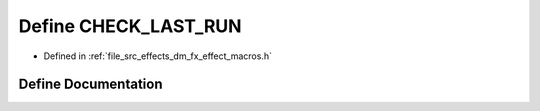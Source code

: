 .. _exhale_define_dm__fx__effect__macros_8h_1a9eb89bc7024105092c75f656648d4f1e:

Define CHECK_LAST_RUN
=====================

- Defined in :ref:`file_src_effects_dm_fx_effect_macros.h`


Define Documentation
--------------------


.. doxygendefine:: CHECK_LAST_RUN
